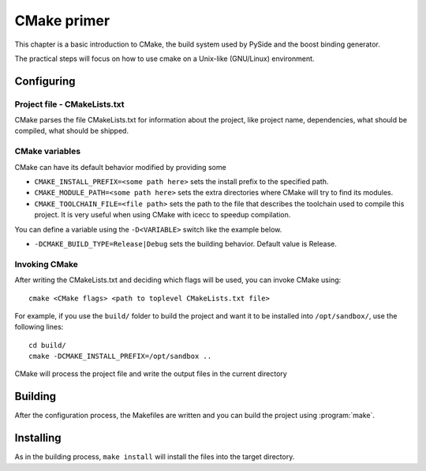 
.. _cmake-primer:

************
CMake primer
************

This chapter is a basic introduction to CMake, the build system used by PySide
and the boost binding generator.

The practical steps will focus on how to use cmake on a Unix-like (GNU/Linux)
environment.


Configuring
===========

Project file - CMakeLists.txt
-----------------------------

CMake parses the file CMakeLists.txt for information about the project,
like project name, dependencies, what should be compiled, what should be
shipped.


CMake variables
---------------

CMake can have its default behavior modified by providing some

* ``CMAKE_INSTALL_PREFIX=<some path here>`` sets the install prefix to
  the specified path.
* ``CMAKE_MODULE_PATH=<some path here>`` sets the extra directories
  where CMake will try to find its modules.
* ``CMAKE_TOOLCHAIN_FILE=<file path>`` sets the path to the file that
  describes the toolchain used to compile this project. It is very useful
  when using CMake with icecc to speedup compilation.

You can define a variable using the ``-D<VARIABLE>`` switch like the example
below.

* ``-DCMAKE_BUILD_TYPE=Release|Debug`` sets the building behavior. Default
  value is Release.

Invoking CMake
--------------

After writing the CMakeLists.txt and deciding which flags will be used,
you can invoke CMake using::

  cmake <CMake flags> <path to toplevel CMakeLists.txt file>

For example, if you use the ``build/`` folder to build the project and
want it to be installed into ``/opt/sandbox/``, use the following lines::

  cd build/
  cmake -DCMAKE_INSTALL_PREFIX=/opt/sandbox ..

CMake will process the project file and write the output files in the
current directory

Building
========

After the configuration process, the Makefiles are written and you can build
the project using :program:`make`.

Installing
==========

As in the building process, ``make install`` will install the files into
the target directory.
